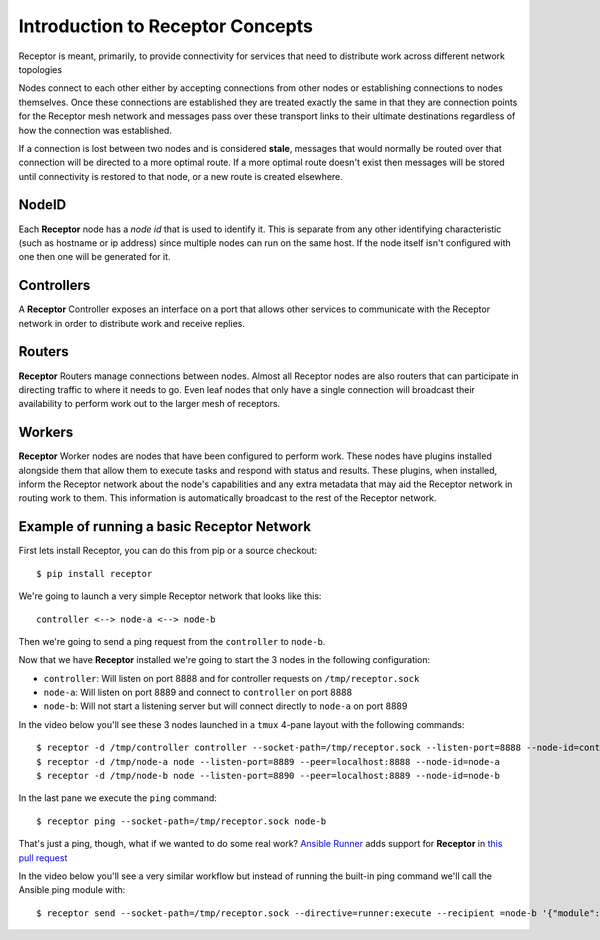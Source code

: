 .. _intro:

Introduction to Receptor Concepts
=================================

Receptor is meant, primarily, to provide connectivity for services that need
to distribute work across different network topologies

.. image:: ../receptor_arch.png
   :scale: 50%

Nodes connect to each other either by accepting connections from other nodes
or establishing connections to nodes themselves. Once these connections are
established they are treated exactly the same in that they are connection
points for the Receptor mesh network and messages pass over these transport
links to their ultimate destinations regardless of how the connection was
established.

If a connection is lost between two nodes and is considered **stale**, messages
that would normally be routed over that connection will be directed to a more
optimal route. If a more optimal route doesn't exist then messages will be
stored until connectivity is restored to that node, or a new route is created
elsewhere.

NodeID
------

Each **Receptor** node has a *node id* that is used to identify it. This is
separate from any other identifying characteristic (such as hostname or ip
address) since multiple nodes can run on the same host. If the node itself
isn't configured with one then one will be generated for it.

Controllers
-----------

A **Receptor** Controller exposes an interface on a port that allows other
services to communicate with the Receptor network in order to distribute work
and receive replies.

Routers
-------

**Receptor** Routers manage connections between nodes. Almost all Receptor
nodes are also routers that can participate in directing traffic to where
it needs to go. Even leaf nodes that only have a single connection will
broadcast their availability to perform work out to the larger mesh of
receptors.

Workers
---------

**Receptor** Worker nodes are nodes that have been configured to perform work.
These nodes have plugins installed alongside them that allow them to execute
tasks and respond with status and results. These plugins, when installed,
inform the Receptor network about the node's capabilities and any extra
metadata that may aid the Receptor network in routing work to them. This
information is automatically broadcast to the rest of the Receptor network.

Example of running a basic Receptor Network
-------------------------------------------

First lets install Receptor, you can do this from pip or a source checkout::

  $ pip install receptor

We're going to launch a very simple Receptor network that looks like this::

  controller <--> node-a <--> node-b

Then we're going to send a ping request from the ``controller`` to ``node-b``.

Now that we have **Receptor** installed we're going to start the 3 nodes in the
following configuration:

* ``controller``: Will listen on port 8888 and for controller requests on
  ``/tmp/receptor.sock``
* ``node-a``: Will listen on port 8889 and connect to ``controller`` on port
  8888
* ``node-b``: Will not start a listening server but will connect directly to
  ``node-a`` on port 8889

In the video below you'll see these 3 nodes launched in a ``tmux`` 4-pane layout
with the following commands::

  $ receptor -d /tmp/controller controller --socket-path=/tmp/receptor.sock --listen-port=8888 --node-id=controller
  $ receptor -d /tmp/node-a node --listen-port=8889 --peer=localhost:8888 --node-id=node-a
  $ receptor -d /tmp/node-b node --listen-port=8890 --peer=localhost:8889 --node-id=node-b

In the last pane we execute the ``ping`` command::

  $ receptor ping --socket-path=/tmp/receptor.sock node-b

.. image:: ../receptor_demo_basic.gif
   :scale: 80%
           
That's just a ping, though, what if we wanted to do some real work?
`Ansible Runner <https://github.com/ansible/ansible-runner>`_ adds support for
**Receptor** in `this pull request <https://github.com/ansible/ansible-runner/pull/308>`_

In the video below you'll see a very similar workflow but instead of running the
built-in ping command we'll call the Ansible ping module with::

  $ receptor send --socket-path=/tmp/receptor.sock --directive=runner:execute --recipient =node-b '{"module": "ping", "inventory": "localhost", "extravars": {"ansible_connection": "local"}, "host_pattern": "localhost"}'

.. image:: ../receptor_demo_runner.gif
   :scale: 80%
